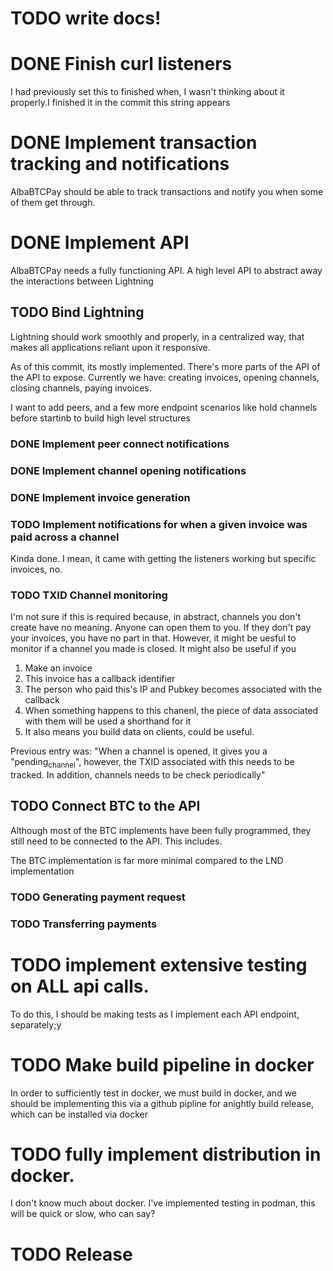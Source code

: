 * TODO write  docs!
  SCHEDULED: <2025-09-06 Sat> DEADLINE: <2025-09-18 Thu>
* DONE Finish curl listeners
  DEADLINE: <2025-09-07 Sun> SCHEDULED: <2025-09-06 Sat> CLOSED: <2025-09-08 04:06>
  I had previously set this to finished when, I wasn't thinking about it properly.I finished it in the commit this string appears
* DONE Implement transaction tracking and notifications 
  SCHEDULED: <2025-09-07 Sun> DEADLINE: <2025-09-08 Mon> CLOSED: <2025-09-09 04:30>
  AlbaBTCPay should be able to track transactions and notify you when some of them get through. 

* DONE Implement API
  SCHEDULED: <2025-09-08 Mon> DEADLINE: <2025-09-11 Thu> CLOSED: <2025-09-11 Thu>
  AlbaBTCPay needs a fully functioning API. A high level API to abstract away the interactions between Lightning 

** TODO Bind Lightning
   SCHEDULED: <2025-09-08 Mon> DEADLINE: <2025-09-15 Mon>
  Lightning should work smoothly and properly, in a centralized way, that makes all applications reliant upon it responsive.

   As of this commit, its mostly implemented. There's more parts of the API of the API to expose. Currently we have: creating invoices, opening channels, closing channels, paying invoices. 

   I want to add peers, and a few more endpoint scenarios like hold channels before startinb to build high level structures

*** DONE Implement peer connect notifications
*** DONE Implement channel opening notifications
*** DONE  Implement invoice generation 
  CLOSED: <2025-09-10 04:55>
*** TODO Implement notifications for when a given invoice was paid across a channel
    Kinda done. I mean, it came with getting the listeners working but specific invoices, no.
*** TODO TXID Channel monitoring

    I'm not sure if this is required because, in abstract, channels you don't create have no meaning. Anyone can open them to you. If they don't pay your invoices, you have no part in that. However, it might be uesful to monitor if a channel you made is closed. It might also be useful if you 
    1. Make an invoice
    2. This invoice has a callback identifier 
    3. The person who paid this's IP and Pubkey becomes associated with the callback
    4. When something happens to this chanenl, the piece of data associated with them will be used a shorthand for it
    5. It also means you build data on clients, could be useful.

    Previous entry was: "When a channel is opened, it gives you a "pending_channel", however, the TXID associated with this needs to be tracked. In addition, channels needs to be check periodically"


** TODO Connect BTC to the API
   SCHEDULED: <2025-09-10 Wed> DEADLINE: <2025-09-11 Thu>
   Although most of the BTC implements have been fully programmed, they still need to be connected to the API. This includes.

   The BTC implementation is far more minimal compared to the LND implementation

*** TODO Generating payment request

*** TODO Transferring payments

* TODO implement extensive testing on ALL api calls.
  SCHEDULED: <2025-09-08 Mon> DEADLINE: <2025-09-16 Tue>
  To do this, I should be making tests as I implement each API endpoint, separately;y

* TODO Make build pipeline in docker
  SCHEDULED: <2025-09-14 Sun> DEADLINE: <2025-09-16 Tue>
  In order to sufficiently test in docker, we must build in docker, and we should be implementing this via a github pipline for anightly build release, which can be installed via docker

* TODO fully implement distribution in docker.
  SCHEDULED: <2025-09-14 Sun> DEADLINE: <2025-09-19 Fri>
  I don't know much about docker. I've implemented testing in podman, this will be quick or slow, who can say?

* TODO Release
  DEADLINE: <2025-09-20 Sat>


